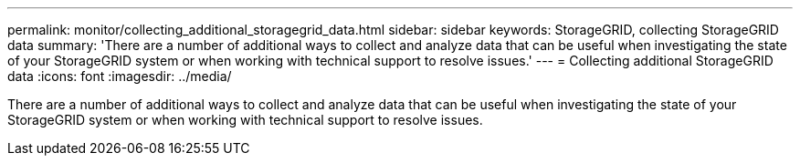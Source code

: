 ---
permalink: monitor/collecting_additional_storagegrid_data.html
sidebar: sidebar
keywords: StorageGRID, collecting StorageGRID data
summary: 'There are a number of additional ways to collect and analyze data that can be useful when investigating the state of your StorageGRID system or when working with technical support to resolve issues.'
---
= Collecting additional StorageGRID data
:icons: font
:imagesdir: ../media/

[.lead]
There are a number of additional ways to collect and analyze data that can be useful when investigating the state of your StorageGRID system or when working with technical support to resolve issues.
